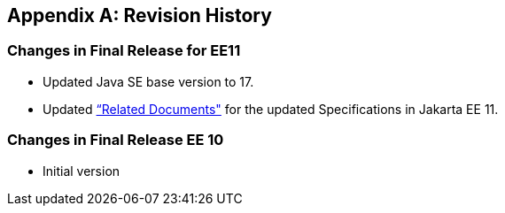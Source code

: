 [appendix]

== Revision History

=== Changes in Final Release for EE11
* Updated Java SE base version to 17.
* Updated <<relateddocs, “Related Documents">> for the updated Specifications in Jakarta EE 11.

=== Changes in Final Release EE 10
* Initial version

